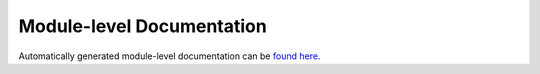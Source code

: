 Module-level Documentation
==========================

Automatically generated module-level documentation can be `found here <./theindex.html>`_.
